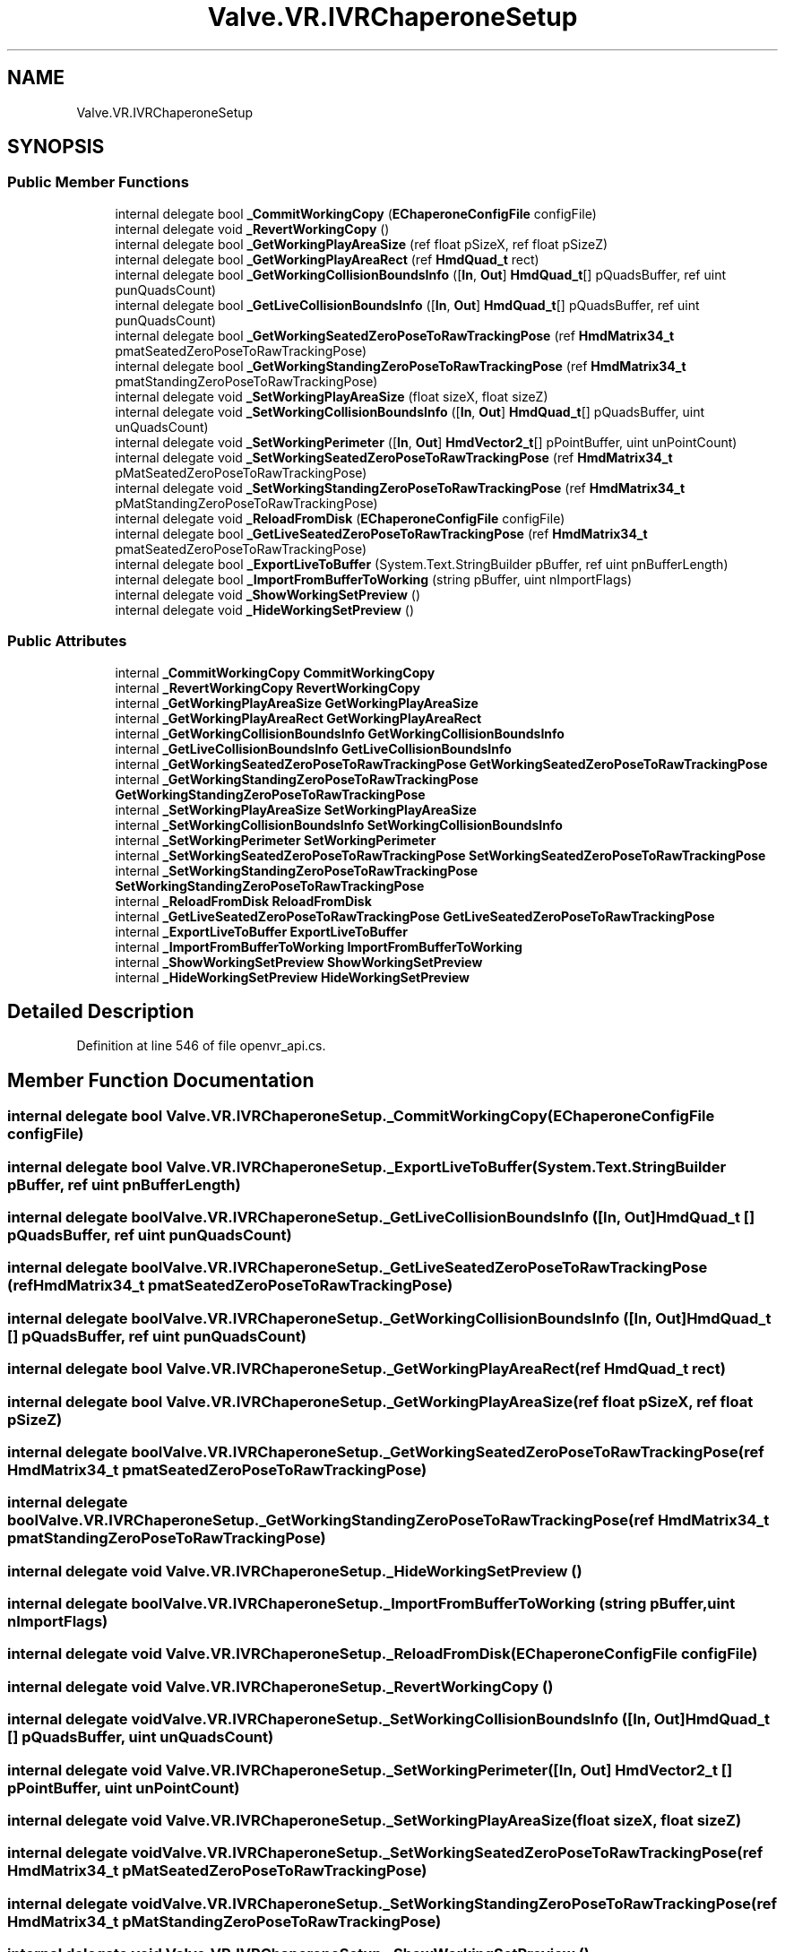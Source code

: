 .TH "Valve.VR.IVRChaperoneSetup" 3 "Sat Jul 20 2019" "Version https://github.com/Saurabhbagh/Multi-User-VR-Viewer--10th-July/" "Multi User Vr Viewer" \" -*- nroff -*-
.ad l
.nh
.SH NAME
Valve.VR.IVRChaperoneSetup
.SH SYNOPSIS
.br
.PP
.SS "Public Member Functions"

.in +1c
.ti -1c
.RI "internal delegate bool \fB_CommitWorkingCopy\fP (\fBEChaperoneConfigFile\fP configFile)"
.br
.ti -1c
.RI "internal delegate void \fB_RevertWorkingCopy\fP ()"
.br
.ti -1c
.RI "internal delegate bool \fB_GetWorkingPlayAreaSize\fP (ref float pSizeX, ref float pSizeZ)"
.br
.ti -1c
.RI "internal delegate bool \fB_GetWorkingPlayAreaRect\fP (ref \fBHmdQuad_t\fP rect)"
.br
.ti -1c
.RI "internal delegate bool \fB_GetWorkingCollisionBoundsInfo\fP ([\fBIn\fP, \fBOut\fP] \fBHmdQuad_t\fP[] pQuadsBuffer, ref uint punQuadsCount)"
.br
.ti -1c
.RI "internal delegate bool \fB_GetLiveCollisionBoundsInfo\fP ([\fBIn\fP, \fBOut\fP] \fBHmdQuad_t\fP[] pQuadsBuffer, ref uint punQuadsCount)"
.br
.ti -1c
.RI "internal delegate bool \fB_GetWorkingSeatedZeroPoseToRawTrackingPose\fP (ref \fBHmdMatrix34_t\fP pmatSeatedZeroPoseToRawTrackingPose)"
.br
.ti -1c
.RI "internal delegate bool \fB_GetWorkingStandingZeroPoseToRawTrackingPose\fP (ref \fBHmdMatrix34_t\fP pmatStandingZeroPoseToRawTrackingPose)"
.br
.ti -1c
.RI "internal delegate void \fB_SetWorkingPlayAreaSize\fP (float sizeX, float sizeZ)"
.br
.ti -1c
.RI "internal delegate void \fB_SetWorkingCollisionBoundsInfo\fP ([\fBIn\fP, \fBOut\fP] \fBHmdQuad_t\fP[] pQuadsBuffer, uint unQuadsCount)"
.br
.ti -1c
.RI "internal delegate void \fB_SetWorkingPerimeter\fP ([\fBIn\fP, \fBOut\fP] \fBHmdVector2_t\fP[] pPointBuffer, uint unPointCount)"
.br
.ti -1c
.RI "internal delegate void \fB_SetWorkingSeatedZeroPoseToRawTrackingPose\fP (ref \fBHmdMatrix34_t\fP pMatSeatedZeroPoseToRawTrackingPose)"
.br
.ti -1c
.RI "internal delegate void \fB_SetWorkingStandingZeroPoseToRawTrackingPose\fP (ref \fBHmdMatrix34_t\fP pMatStandingZeroPoseToRawTrackingPose)"
.br
.ti -1c
.RI "internal delegate void \fB_ReloadFromDisk\fP (\fBEChaperoneConfigFile\fP configFile)"
.br
.ti -1c
.RI "internal delegate bool \fB_GetLiveSeatedZeroPoseToRawTrackingPose\fP (ref \fBHmdMatrix34_t\fP pmatSeatedZeroPoseToRawTrackingPose)"
.br
.ti -1c
.RI "internal delegate bool \fB_ExportLiveToBuffer\fP (System\&.Text\&.StringBuilder pBuffer, ref uint pnBufferLength)"
.br
.ti -1c
.RI "internal delegate bool \fB_ImportFromBufferToWorking\fP (string pBuffer, uint nImportFlags)"
.br
.ti -1c
.RI "internal delegate void \fB_ShowWorkingSetPreview\fP ()"
.br
.ti -1c
.RI "internal delegate void \fB_HideWorkingSetPreview\fP ()"
.br
.in -1c
.SS "Public Attributes"

.in +1c
.ti -1c
.RI "internal \fB_CommitWorkingCopy\fP \fBCommitWorkingCopy\fP"
.br
.ti -1c
.RI "internal \fB_RevertWorkingCopy\fP \fBRevertWorkingCopy\fP"
.br
.ti -1c
.RI "internal \fB_GetWorkingPlayAreaSize\fP \fBGetWorkingPlayAreaSize\fP"
.br
.ti -1c
.RI "internal \fB_GetWorkingPlayAreaRect\fP \fBGetWorkingPlayAreaRect\fP"
.br
.ti -1c
.RI "internal \fB_GetWorkingCollisionBoundsInfo\fP \fBGetWorkingCollisionBoundsInfo\fP"
.br
.ti -1c
.RI "internal \fB_GetLiveCollisionBoundsInfo\fP \fBGetLiveCollisionBoundsInfo\fP"
.br
.ti -1c
.RI "internal \fB_GetWorkingSeatedZeroPoseToRawTrackingPose\fP \fBGetWorkingSeatedZeroPoseToRawTrackingPose\fP"
.br
.ti -1c
.RI "internal \fB_GetWorkingStandingZeroPoseToRawTrackingPose\fP \fBGetWorkingStandingZeroPoseToRawTrackingPose\fP"
.br
.ti -1c
.RI "internal \fB_SetWorkingPlayAreaSize\fP \fBSetWorkingPlayAreaSize\fP"
.br
.ti -1c
.RI "internal \fB_SetWorkingCollisionBoundsInfo\fP \fBSetWorkingCollisionBoundsInfo\fP"
.br
.ti -1c
.RI "internal \fB_SetWorkingPerimeter\fP \fBSetWorkingPerimeter\fP"
.br
.ti -1c
.RI "internal \fB_SetWorkingSeatedZeroPoseToRawTrackingPose\fP \fBSetWorkingSeatedZeroPoseToRawTrackingPose\fP"
.br
.ti -1c
.RI "internal \fB_SetWorkingStandingZeroPoseToRawTrackingPose\fP \fBSetWorkingStandingZeroPoseToRawTrackingPose\fP"
.br
.ti -1c
.RI "internal \fB_ReloadFromDisk\fP \fBReloadFromDisk\fP"
.br
.ti -1c
.RI "internal \fB_GetLiveSeatedZeroPoseToRawTrackingPose\fP \fBGetLiveSeatedZeroPoseToRawTrackingPose\fP"
.br
.ti -1c
.RI "internal \fB_ExportLiveToBuffer\fP \fBExportLiveToBuffer\fP"
.br
.ti -1c
.RI "internal \fB_ImportFromBufferToWorking\fP \fBImportFromBufferToWorking\fP"
.br
.ti -1c
.RI "internal \fB_ShowWorkingSetPreview\fP \fBShowWorkingSetPreview\fP"
.br
.ti -1c
.RI "internal \fB_HideWorkingSetPreview\fP \fBHideWorkingSetPreview\fP"
.br
.in -1c
.SH "Detailed Description"
.PP 
Definition at line 546 of file openvr_api\&.cs\&.
.SH "Member Function Documentation"
.PP 
.SS "internal delegate bool Valve\&.VR\&.IVRChaperoneSetup\&._CommitWorkingCopy (\fBEChaperoneConfigFile\fP configFile)"

.SS "internal delegate bool Valve\&.VR\&.IVRChaperoneSetup\&._ExportLiveToBuffer (System\&.Text\&.StringBuilder pBuffer, ref uint pnBufferLength)"

.SS "internal delegate bool Valve\&.VR\&.IVRChaperoneSetup\&._GetLiveCollisionBoundsInfo ([In, Out] \fBHmdQuad_t\fP [] pQuadsBuffer, ref uint punQuadsCount)"

.SS "internal delegate bool Valve\&.VR\&.IVRChaperoneSetup\&._GetLiveSeatedZeroPoseToRawTrackingPose (ref \fBHmdMatrix34_t\fP pmatSeatedZeroPoseToRawTrackingPose)"

.SS "internal delegate bool Valve\&.VR\&.IVRChaperoneSetup\&._GetWorkingCollisionBoundsInfo ([In, Out] \fBHmdQuad_t\fP [] pQuadsBuffer, ref uint punQuadsCount)"

.SS "internal delegate bool Valve\&.VR\&.IVRChaperoneSetup\&._GetWorkingPlayAreaRect (ref \fBHmdQuad_t\fP rect)"

.SS "internal delegate bool Valve\&.VR\&.IVRChaperoneSetup\&._GetWorkingPlayAreaSize (ref float pSizeX, ref float pSizeZ)"

.SS "internal delegate bool Valve\&.VR\&.IVRChaperoneSetup\&._GetWorkingSeatedZeroPoseToRawTrackingPose (ref \fBHmdMatrix34_t\fP pmatSeatedZeroPoseToRawTrackingPose)"

.SS "internal delegate bool Valve\&.VR\&.IVRChaperoneSetup\&._GetWorkingStandingZeroPoseToRawTrackingPose (ref \fBHmdMatrix34_t\fP pmatStandingZeroPoseToRawTrackingPose)"

.SS "internal delegate void Valve\&.VR\&.IVRChaperoneSetup\&._HideWorkingSetPreview ()"

.SS "internal delegate bool Valve\&.VR\&.IVRChaperoneSetup\&._ImportFromBufferToWorking (string pBuffer, uint nImportFlags)"

.SS "internal delegate void Valve\&.VR\&.IVRChaperoneSetup\&._ReloadFromDisk (\fBEChaperoneConfigFile\fP configFile)"

.SS "internal delegate void Valve\&.VR\&.IVRChaperoneSetup\&._RevertWorkingCopy ()"

.SS "internal delegate void Valve\&.VR\&.IVRChaperoneSetup\&._SetWorkingCollisionBoundsInfo ([In, Out] \fBHmdQuad_t\fP [] pQuadsBuffer, uint unQuadsCount)"

.SS "internal delegate void Valve\&.VR\&.IVRChaperoneSetup\&._SetWorkingPerimeter ([In, Out] \fBHmdVector2_t\fP [] pPointBuffer, uint unPointCount)"

.SS "internal delegate void Valve\&.VR\&.IVRChaperoneSetup\&._SetWorkingPlayAreaSize (float sizeX, float sizeZ)"

.SS "internal delegate void Valve\&.VR\&.IVRChaperoneSetup\&._SetWorkingSeatedZeroPoseToRawTrackingPose (ref \fBHmdMatrix34_t\fP pMatSeatedZeroPoseToRawTrackingPose)"

.SS "internal delegate void Valve\&.VR\&.IVRChaperoneSetup\&._SetWorkingStandingZeroPoseToRawTrackingPose (ref \fBHmdMatrix34_t\fP pMatStandingZeroPoseToRawTrackingPose)"

.SS "internal delegate void Valve\&.VR\&.IVRChaperoneSetup\&._ShowWorkingSetPreview ()"

.SH "Member Data Documentation"
.PP 
.SS "internal \fB_CommitWorkingCopy\fP Valve\&.VR\&.IVRChaperoneSetup\&.CommitWorkingCopy"

.PP
Definition at line 551 of file openvr_api\&.cs\&.
.SS "internal \fB_ExportLiveToBuffer\fP Valve\&.VR\&.IVRChaperoneSetup\&.ExportLiveToBuffer"

.PP
Definition at line 626 of file openvr_api\&.cs\&.
.SS "internal \fB_GetLiveCollisionBoundsInfo\fP Valve\&.VR\&.IVRChaperoneSetup\&.GetLiveCollisionBoundsInfo"

.PP
Definition at line 576 of file openvr_api\&.cs\&.
.SS "internal \fB_GetLiveSeatedZeroPoseToRawTrackingPose\fP Valve\&.VR\&.IVRChaperoneSetup\&.GetLiveSeatedZeroPoseToRawTrackingPose"

.PP
Definition at line 621 of file openvr_api\&.cs\&.
.SS "internal \fB_GetWorkingCollisionBoundsInfo\fP Valve\&.VR\&.IVRChaperoneSetup\&.GetWorkingCollisionBoundsInfo"

.PP
Definition at line 571 of file openvr_api\&.cs\&.
.SS "internal \fB_GetWorkingPlayAreaRect\fP Valve\&.VR\&.IVRChaperoneSetup\&.GetWorkingPlayAreaRect"

.PP
Definition at line 566 of file openvr_api\&.cs\&.
.SS "internal \fB_GetWorkingPlayAreaSize\fP Valve\&.VR\&.IVRChaperoneSetup\&.GetWorkingPlayAreaSize"

.PP
Definition at line 561 of file openvr_api\&.cs\&.
.SS "internal \fB_GetWorkingSeatedZeroPoseToRawTrackingPose\fP Valve\&.VR\&.IVRChaperoneSetup\&.GetWorkingSeatedZeroPoseToRawTrackingPose"

.PP
Definition at line 581 of file openvr_api\&.cs\&.
.SS "internal \fB_GetWorkingStandingZeroPoseToRawTrackingPose\fP Valve\&.VR\&.IVRChaperoneSetup\&.GetWorkingStandingZeroPoseToRawTrackingPose"

.PP
Definition at line 586 of file openvr_api\&.cs\&.
.SS "internal \fB_HideWorkingSetPreview\fP Valve\&.VR\&.IVRChaperoneSetup\&.HideWorkingSetPreview"

.PP
Definition at line 641 of file openvr_api\&.cs\&.
.SS "internal \fB_ImportFromBufferToWorking\fP Valve\&.VR\&.IVRChaperoneSetup\&.ImportFromBufferToWorking"

.PP
Definition at line 631 of file openvr_api\&.cs\&.
.SS "internal \fB_ReloadFromDisk\fP Valve\&.VR\&.IVRChaperoneSetup\&.ReloadFromDisk"

.PP
Definition at line 616 of file openvr_api\&.cs\&.
.SS "internal \fB_RevertWorkingCopy\fP Valve\&.VR\&.IVRChaperoneSetup\&.RevertWorkingCopy"

.PP
Definition at line 556 of file openvr_api\&.cs\&.
.SS "internal \fB_SetWorkingCollisionBoundsInfo\fP Valve\&.VR\&.IVRChaperoneSetup\&.SetWorkingCollisionBoundsInfo"

.PP
Definition at line 596 of file openvr_api\&.cs\&.
.SS "internal \fB_SetWorkingPerimeter\fP Valve\&.VR\&.IVRChaperoneSetup\&.SetWorkingPerimeter"

.PP
Definition at line 601 of file openvr_api\&.cs\&.
.SS "internal \fB_SetWorkingPlayAreaSize\fP Valve\&.VR\&.IVRChaperoneSetup\&.SetWorkingPlayAreaSize"

.PP
Definition at line 591 of file openvr_api\&.cs\&.
.SS "internal \fB_SetWorkingSeatedZeroPoseToRawTrackingPose\fP Valve\&.VR\&.IVRChaperoneSetup\&.SetWorkingSeatedZeroPoseToRawTrackingPose"

.PP
Definition at line 606 of file openvr_api\&.cs\&.
.SS "internal \fB_SetWorkingStandingZeroPoseToRawTrackingPose\fP Valve\&.VR\&.IVRChaperoneSetup\&.SetWorkingStandingZeroPoseToRawTrackingPose"

.PP
Definition at line 611 of file openvr_api\&.cs\&.
.SS "internal \fB_ShowWorkingSetPreview\fP Valve\&.VR\&.IVRChaperoneSetup\&.ShowWorkingSetPreview"

.PP
Definition at line 636 of file openvr_api\&.cs\&.

.SH "Author"
.PP 
Generated automatically by Doxygen for Multi User Vr Viewer from the source code\&.
